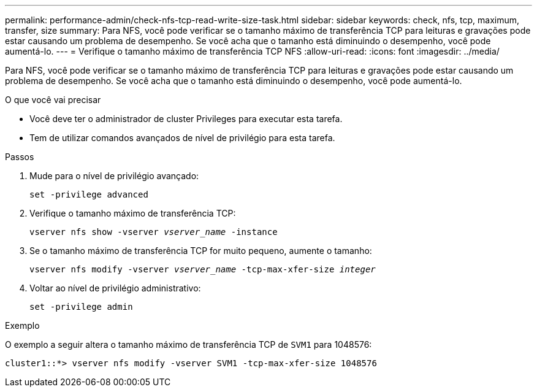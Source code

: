 ---
permalink: performance-admin/check-nfs-tcp-read-write-size-task.html 
sidebar: sidebar 
keywords: check, nfs, tcp, maximum, transfer, size 
summary: Para NFS, você pode verificar se o tamanho máximo de transferência TCP para leituras e gravações pode estar causando um problema de desempenho. Se você acha que o tamanho está diminuindo o desempenho, você pode aumentá-lo. 
---
= Verifique o tamanho máximo de transferência TCP NFS
:allow-uri-read: 
:icons: font
:imagesdir: ../media/


[role="lead"]
Para NFS, você pode verificar se o tamanho máximo de transferência TCP para leituras e gravações pode estar causando um problema de desempenho. Se você acha que o tamanho está diminuindo o desempenho, você pode aumentá-lo.

.O que você vai precisar
* Você deve ter o administrador de cluster Privileges para executar esta tarefa.
* Tem de utilizar comandos avançados de nível de privilégio para esta tarefa.


.Passos
. Mude para o nível de privilégio avançado:
+
`set -privilege advanced`

. Verifique o tamanho máximo de transferência TCP:
+
`vserver nfs show -vserver _vserver_name_ -instance`

. Se o tamanho máximo de transferência TCP for muito pequeno, aumente o tamanho:
+
`vserver nfs modify -vserver _vserver_name_ -tcp-max-xfer-size _integer_`

. Voltar ao nível de privilégio administrativo:
+
`set -privilege admin`



.Exemplo
O exemplo a seguir altera o tamanho máximo de transferência TCP de `SVM1` para 1048576:

[listing]
----
cluster1::*> vserver nfs modify -vserver SVM1 -tcp-max-xfer-size 1048576
----